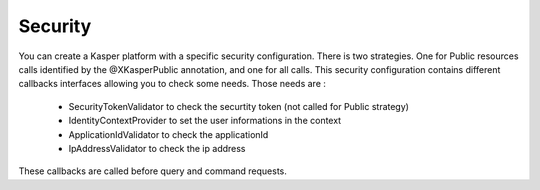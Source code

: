 Security
=============

You can create a Kasper platform with a specific security configuration.
There is two strategies. One for Public resources calls identified by the @XKasperPublic annotation, and one for all calls.
This security configuration contains different callbacks interfaces allowing you to check some needs.
Those needs are :

   - SecurityTokenValidator to check the securtity token (not called for Public strategy)
   - IdentityContextProvider to set the user informations in the context
   - ApplicationIdValidator to check the applicationId
   - IpAddressValidator to check the ip address

These callbacks are called before query and command requests.

